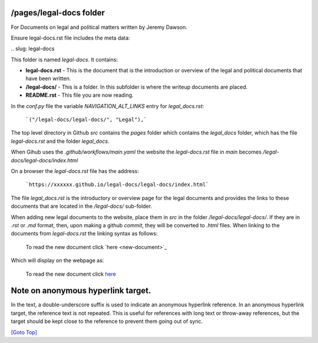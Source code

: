 .. title: Help for /pages/legal-docs/ folder
.. slug: readme
.. date: 2025-02-17
.. tags: 
.. category: 
.. link: 
.. description: Provide the help for the /pages/legal-docs/ folder
.. type: text
.. hidetitle: True

.. _top:

/pages/legal-docs folder
------------------------

For Documents on legal and political matters written by Jeremy Dawson.

Ensure legal-docs.rst file includes the meta data:

\.\. slug: legal-docs

This folder is named *legal-docs*. It contains:

* **legal-docs.rst** - This is the document that is the introduction or overview of the legal and political documents that have been written.
* **/legal-docs/** - This is a folder. In this subfolder is where the writeup documents are placed.
* **README.rst** - This file you are now reading.


In the *conf.py* file the variable *NAVIGATION_ALT_LINKS* entry for *legal_docs.rst*:

  ```("/legal-docs/legal-docs/", "Legal"),```


The top level directory in Github *src* contains the *pages* folder which contains the *legal_docs* folder, which has the file *legal-docs.rst* and the folder *legal_docs*. 

When Gihub uses the *.github/workflows/main.yaml* the website the *legal-docs.rst* file in *main* becomes */legal-docs/legal-docs/index.html*

On a browser the *legal-docs.rst* file has the address:

  ```https://xxxxxx.github.io/legal-docs/legal-docs/index.html``` 
 

The file *legal_docs.rst* is the introductory or overview page for the legal documents and provides the links to these documents that are located in the */legal-docs/* sub-folder.

When adding new legal documents to the website, place them in *src* in the folder */legal-docs/legal-docs/*. If they are in *.rst* or *.md* format, then, upon making a github *commit*, they will be converted to *.html* files. When linking to the documents from *legal-docs.rst* the linking syntax as follows:

  To read the new document click \`here <new-document>`_

Which will display on the webpage as:

  To read the new document click `here <new-document>`_ 


Note on anonymous hyperlink target. 
-----------------------------------

In the text, a double-underscore suffix is used to indicate an anonymous hyperlink reference. In an anonymous hyperlink target, the reference text is not repeated. This is useful for references with long text or throw-away references, but the target should be kept close to the reference to prevent them going out of sync. 

`[Goto Top] <#top>`_
